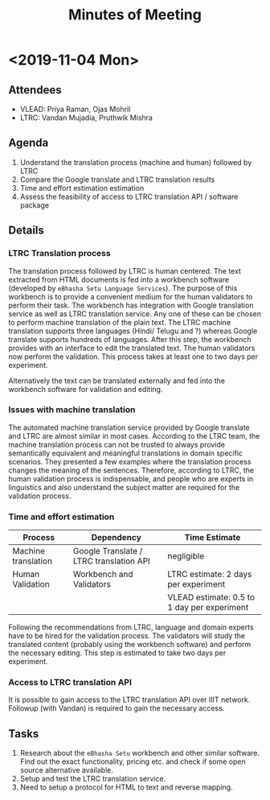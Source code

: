 #+title: Minutes of Meeting

* <2019-11-04 Mon>

** Attendees

+ VLEAD: Priya Raman, Ojas Mohril
+ LTRC: Vandan Mujadia, Pruthwik Mishra

** Agenda

1. Understand the translation process (machine and human) followed by
   LTRC
2. Compare the Google translate and LTRC translation results
3. Time and effort estimation estimation
4. Assess the feasibility of access to LTRC translation API / software
   package

** Details

*** LTRC Translation process

The translation process followed by LTRC is human centered.  The text
extracted from HTML documents is fed into a workbench software
(developed by =eBhasha Setu Language Services=).  The purpose of this
workbench is to provide a convenient medium for the human validators
to perform their task.  The workbench has integration with Google
translation service as well as LTRC translation service.  Any one of
these can be chosen to perform machine translation of the plain text.
The LTRC machine translation supports three languages (Hindi/ Telugu
and ?) whereas Google translate supports hundreds of languages.  After
this step, the workbench provides with an interface to edit the
translated text. The human validators now perform the validation.
This process takes at least one to two days per experiment.

Alternatively the text can be translated externally and fed into the
workbench software for validation and editing.


*** Issues with machine translation

The automated machine translation service provided by Google translate
and LTRC are almost similar in most cases.  According to the LTRC
team, the machine translation process can not be trusted to always
provide semantically equivalent and meaningful translations in domain
specific scenarios.  They presented a few examples where the
translation process changes the meaning of the sentences.  Therefore,
according to LTRC, the human validation process is indispensable, and
people who are experts in linguistics and also understand the subject
matter are required for the validation process.


*** Time and effort estimation

|---------------------+-----------------------------------------+---------------------------------------------|
| Process             | Dependency                              | Time Estimate                               |
|---------------------+-----------------------------------------+---------------------------------------------|
| Machine translation | Google Translate / LTRC translation API | negligible                                  |
|---------------------+-----------------------------------------+---------------------------------------------|
| Human Validation    | Workbench and Validators                | LTRC estimate: 2 days per experiment        |
|                     |                                         | VLEAD estimate: 0.5 to 1 day per experiment |
|---------------------+-----------------------------------------+---------------------------------------------|

Following the recommendations from LTRC, language and domain experts
have to be hired for the validation process.  The validators will
study the translated content (probably using the workbench software)
and perform the necessary editing.  This step is estimated to take two
days per experiment.


*** Access to LTRC translation API

It is possible to gain access to the LTRC translation API over IIIT
network.  Followup (with Vandan) is required to gain the necessary
access.

** Tasks

1. Research about the =eBhasha Setu= workbench and other similar
   software.  Find out the exact functionality, pricing etc. and check
   if some open source alternative available.
2. Setup and test the LTRC translation service.
3. Need to setup a protocol for HTML to text and reverse mapping.
